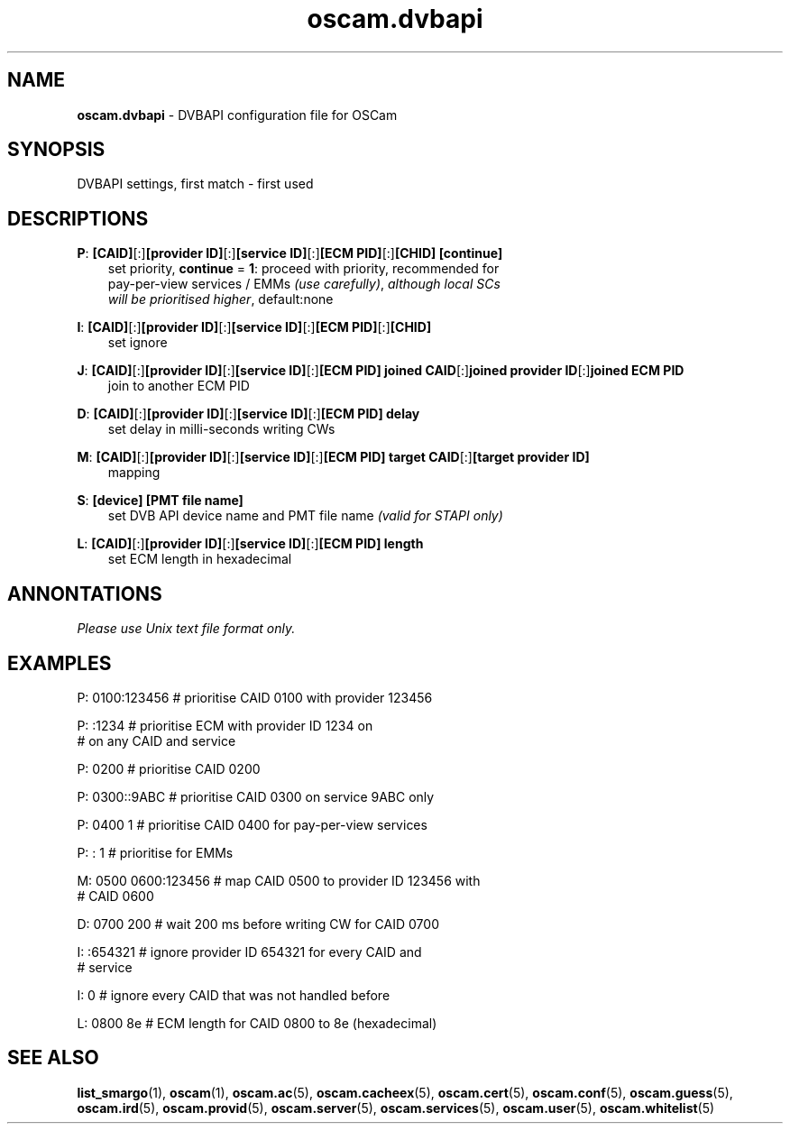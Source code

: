 .TH oscam.dvbapi 5
.SH NAME
\fBoscam.dvbapi\fR - DVBAPI configuration file for OSCam
.SH SYNOPSIS
DVBAPI settings, first match - first used
.SH DESCRIPTIONS
.PP
\fBP\fP: \fB[CAID]\fP[:]\fB[provider ID]\fP[:]\fB[service ID]\fP[:]\fB[ECM PID]\fP[:]\fB[CHID]\fP \fB[continue]\fP
.RS 3n
 set priority, \fBcontinue\fP = \fB1\fP: proceed with priority, recommended for 
 pay-per-view services / EMMs \fI(use carefully)\fR,  \fIalthough local SCs 
 will be prioritised higher\fR, default:none
.RE
.PP
\fBI\fP: \fB[CAID]\fP[:]\fB[provider ID]\fP[:]\fB[service ID]\fP[:]\fB[ECM PID]\fP[:]\fB[CHID]\fP
.RS 3n
 set ignore
.RE
.PP
\fBJ\fP: \fB[CAID]\fP[:]\fB[provider ID]\fP[:]\fB[service ID]\fP[:]\fB[ECM PID]\fP \fBjoined CAID\fP[:]\fBjoined provider ID\fP[:]\fBjoined ECM PID\fP
.RS 3n
 join to another ECM PID
.RE
.PP
\fBD\fP: \fB[CAID]\fP[:]\fB[provider ID]\fP[:]\fB[service ID]\fP[:]\fB[ECM PID]\fP \fBdelay\fP
.RS 3n
 set delay in milli-seconds writing CWs
.RE
.PP
\fBM\fP: \fB[CAID]\fP[:]\fB[provider ID]\fP[:]\fB[service ID]\fP[:]\fB[ECM PID]\fP \fBtarget CAID\fP[:]\fB[target provider ID]\fP
.RS 3n
 mapping
.RE
.PP
\fBS\fP: \fB[device]\fP \fB[PMT file name]\fP
.RS 3n
 set DVB API device name and PMT file name \fI(valid for STAPI only)\fR
.RE
.PP
\fBL\fP: \fB[CAID]\fP[:]\fB[provider ID]\fP[:]\fB[service ID]\fP[:]\fB[ECM PID]\fP \fBlength\fP
.RS 3n
 set ECM length in hexadecimal
.RE
.RE
.SH ANNONTATIONS
\fIPlease use Unix text file format only.\fR
.SH EXAMPLES
 P: 0100:123456       # prioritise CAID 0100 with provider 123456

 P: :1234             # prioritise ECM with provider ID 1234 on
                      # on any CAID and service

 P: 0200              # prioritise CAID 0200

 P: 0300::9ABC        # prioritise CAID 0300 on service 9ABC only

 P: 0400 1            # prioritise CAID 0400 for pay-per-view services
 
 P: : 1               # prioritise for EMMs

 M: 0500 0600:123456  # map CAID 0500 to provider ID 123456 with
                      # CAID 0600

 D: 0700 200          # wait 200 ms before writing CW for CAID 0700

 I: :654321           # ignore provider ID 654321 for every CAID and
                      # service

 I: 0                 # ignore every CAID that was not handled before

 L: 0800 8e           # ECM length for CAID 0800 to 8e (hexadecimal)
.SH "SEE ALSO"
\fBlist_smargo\fR(1), \fBoscam\fR(1), \fBoscam.ac\fR(5), \fBoscam.cacheex\fR(5), \fBoscam.cert\fR(5), \fBoscam.conf\fR(5), \fBoscam.guess\fR(5), \fBoscam.ird\fR(5), \fBoscam.provid\fR(5), \fBoscam.server\fR(5), \fBoscam.services\fR(5), \fBoscam.user\fR(5), \fBoscam.whitelist\fR(5)
